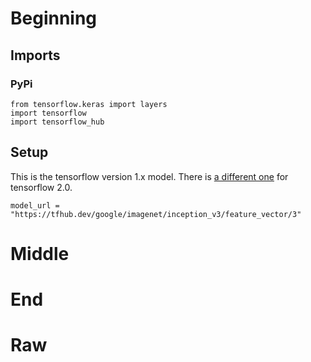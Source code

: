 #+BEGIN_COMMENT
.. title: Dogs Vs Cats With Transfer Learning
.. slug: dogs-vs-cats-with-transfer-learning
.. date: 2019-07-29 14:08:59 UTC-07:00
.. tags: cnn,transfer learning
.. category: Transfer Learning
.. link: 
.. description: Re-visiting the dogs vs cats problem using transfer learning.
.. type: text

#+END_COMMENT
#+OPTIONS: ^:{}
#+TOC: headlines 3
#+begin_src ipython :session cnn :results none :exports none
%load_ext autoreload
%autoreload 2
#+end_src
* Beginning
** Imports
*** PyPi
#+begin_src ipython :session cnn :results none
from tensorflow.keras import layers
import tensorflow
import tensorflow_hub
#+end_src
** Setup
   This is the tensorflow version 1.x model. There is [[https://tfhub.dev/google/tf2-preview/inception_v3/feature_vector/4][a different one]] for tensorflow 2.0.
#+begin_src ipython :session cnn :results none
model_url = "https://tfhub.dev/google/imagenet/inception_v3/feature_vector/3"
#+end_src
* Middle
* End
* Raw
#+begin_comment
import os

from tensorflow.keras import layers
from tensorflow.keras import Model
get_ipython().system('wget --no-check-certificate     https://storage.googleapis.com/mledu-datasets/inception_v3_weights_tf_dim_ordering_tf_kernels_notop.h5     -O /tmp/inception_v3_weights_tf_dim_ordering_tf_kernels_notop.h5')
  
from tensorflow.keras.applications.inception_v3 import InceptionV3

local_weights_file = '/tmp/inception_v3_weights_tf_dim_ordering_tf_kernels_notop.h5'

pre_trained_model = InceptionV3(input_shape = (150, 150, 3), 
                                include_top = False, 
                                weights = None)

pre_trained_model.load_weights(local_weights_file)

for layer in pre_trained_model.layers:
  layer.trainable = False
  
# pre_trained_model.summary()

last_layer = pre_trained_model.get_layer('mixed7')
print('last layer output shape: ', last_layer.output_shape)
last_output = last_layer.output


# In[ ]:


from tensorflow.keras.optimizers import RMSprop

# Flatten the output layer to 1 dimension
x = layers.Flatten()(last_output)
# Add a fully connected layer with 1,024 hidden units and ReLU activation
x = layers.Dense(1024, activation='relu')(x)
# Add a dropout rate of 0.2
x = layers.Dropout(0.2)(x)                  
# Add a final sigmoid layer for classification
x = layers.Dense  (1, activation='sigmoid')(x)           

model = Model( pre_trained_model.input, x) 

model.compile(optimizer = RMSprop(lr=0.0001), 
              loss = 'binary_crossentropy', 
              metrics = ['acc'])


# In[3]:


get_ipython().system('wget --no-check-certificate         https://storage.googleapis.com/mledu-datasets/cats_and_dogs_filtered.zip        -O /tmp/cats_and_dogs_filtered.zip')

from tensorflow.keras.preprocessing.image import ImageDataGenerator

import os
import zipfile

local_zip = '//tmp/cats_and_dogs_filtered.zip'

zip_ref = zipfile.ZipFile(local_zip, 'r')

zip_ref.extractall('/tmp')
zip_ref.close()

# Define our example directories and files
base_dir = '/tmp/cats_and_dogs_filtered'

train_dir = os.path.join( base_dir, 'train')
validation_dir = os.path.join( base_dir, 'validation')


train_cats_dir = os.path.join(train_dir, 'cats') # Directory with our training cat pictures
train_dogs_dir = os.path.join(train_dir, 'dogs') # Directory with our training dog pictures
validation_cats_dir = os.path.join(validation_dir, 'cats') # Directory with our validation cat pictures
validation_dogs_dir = os.path.join(validation_dir, 'dogs')# Directory with our validation dog pictures

train_cat_fnames = os.listdir(train_cats_dir)
train_dog_fnames = os.listdir(train_dogs_dir)

# Add our data-augmentation parameters to ImageDataGenerator
train_datagen = ImageDataGenerator(rescale = 1./255.,
                                   rotation_range = 40,
                                   width_shift_range = 0.2,
                                   height_shift_range = 0.2,
                                   shear_range = 0.2,
                                   zoom_range = 0.2,
                                   horizontal_flip = True)

# Note that the validation data should not be augmented!
test_datagen = ImageDataGenerator( rescale = 1.0/255. )

# Flow training images in batches of 20 using train_datagen generator
train_generator = train_datagen.flow_from_directory(train_dir,
                                                    batch_size = 20,
                                                    class_mode = 'binary', 
                                                    target_size = (150, 150))     

# Flow validation images in batches of 20 using test_datagen generator
validation_generator =  test_datagen.flow_from_directory( validation_dir,
                                                          batch_size  = 20,
                                                          class_mode  = 'binary', 
                                                          target_size = (150, 150))


# In[4]:


history = model.fit_generator(
            train_generator,
            validation_data = validation_generator,
            steps_per_epoch = 100,
            epochs = 20,
            validation_steps = 50,
            verbose = 2)


# In[5]:


import matplotlib.pyplot as plt
acc = history.history['acc']
val_acc = history.history['val_acc']
loss = history.history['loss']
val_loss = history.history['val_loss']

epochs = range(len(acc))

plt.plot(epochs, acc, 'r', label='Training accuracy')
plt.plot(epochs, val_acc, 'b', label='Validation accuracy')
plt.title('Training and validation accuracy')
plt.legend(loc=0)
plt.figure()


plt.show()
#+end_comment
